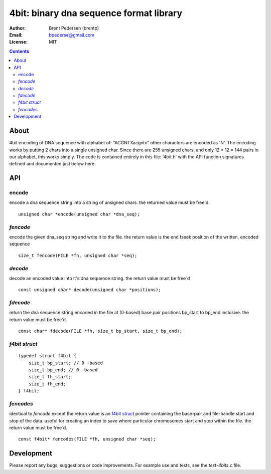 ========================================
4bit: binary dna sequence format library
========================================

:Author: Brent Pedersen (brentp)
:Email: bpederse@gmail.com
:License: MIT

.. contents ::

About
=====

4bit encoding of DNA sequence with alphabet of: "ACGNTXacgntx" other
characters are encoded as 'N'. The encoding works by putting 2 chars
into a single unsigned char. Since there are 255 unsigned chars, and
only 12 * 12 = 144 pairs in our alphabet, this works simply.
The code is contained entirely in this file: '4bit.h' with the API
function signatures defined and documented just below here.

API
===

encode
------
encode a dna sequence string into a string of unsigned chars.
the returned value must be free'd.  
::

    unsigned char *encode(unsigned char *dna_seq);


`fencode`
---------
encode the given dna_seq string and write it to the file.
the return value is the end fseek position of the written, encoded
sequence 
::

    size_t fencode(FILE *fh, unsigned char *seq);

`decode`
--------
decode an encoded value into it's dna sequence string. 
the return value must be free`d
::

    const unsigned char* decode(unsigned char *positions);

`fdecode`
---------
return the dna sequence string encoded in the file at (0-based) base pair
positions bp_start to bp_end inclusive. the return value must be free'd.
::
    
    const char* fdecode(FILE *fh, size_t bp_start, size_t bp_end);

`f4bit struct`
--------------
::

    typedef struct f4bit {
        size_t bp_start; // 0 -based
        size_t bp_end; // 0 -based
        size_t fh_start;
        size_t fh_end;
    } f4bit;

`fencodes`
----------
identical to `fencode` except the return value is an `f4bit struct`_
pointer containing the base-pair and file-handle start and stop of
the data. useful for creating an index to save where particular
chromosomes start and stop within the file. the return value must be free`d.
::

    const f4bit* fencodes(FILE *fh, unsigned char *seq);

Development
===========
Please report any bugs, suggestions or code improvements. 
For example use and tests, see the `test-4bits.c` file.
